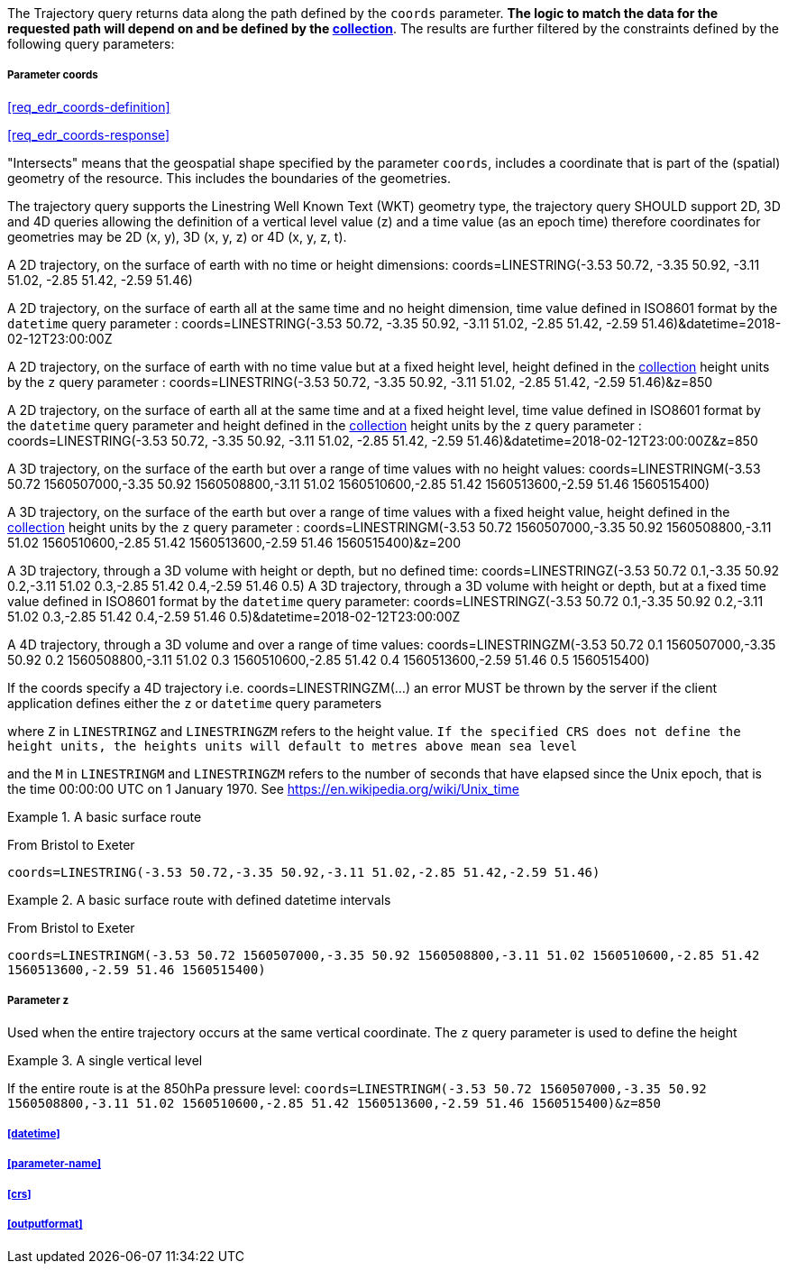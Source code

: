 The Trajectory query returns data along the path defined by the `coords` parameter. *The logic to match the data for the requested path will depend on and be defined by the <<collection-definition,collection>>*.  The results are further filtered by the constraints defined by the following query parameters:

===== *Parameter coords*

<<req_edr_coords-definition>>

<<req_edr_coords-response>>

"Intersects" means that the geospatial shape specified by the parameter `coords`, includes a coordinate that is part of the (spatial) geometry of the resource. This includes the boundaries of the geometries.  

The trajectory query supports the Linestring Well Known Text (WKT) geometry type, the trajectory query SHOULD support 2D, 3D and 4D queries allowing the definition of a vertical level value (z) and a time value (as an epoch time) therefore coordinates for geometries may be 2D (x, y), 3D (x, y, z) or 4D (x, y, z, t).  

A 2D trajectory, on the surface of earth with no time or height dimensions: 
    coords=LINESTRING(-3.53 50.72, -3.35 50.92, -3.11 51.02, -2.85 51.42, -2.59 51.46)

A 2D trajectory, on the surface of earth all at the same time and no height dimension, time value defined in ISO8601 format by the `datetime` query parameter : 
    coords=LINESTRING(-3.53 50.72, -3.35 50.92, -3.11 51.02, -2.85 51.42, -2.59 51.46)&datetime=2018-02-12T23:00:00Z 
    
A 2D trajectory, on the surface of earth with no time value but at a fixed height level, height defined in the <<collection-definition,collection>> height units by the `z` query parameter : 
    coords=LINESTRING(-3.53 50.72, -3.35 50.92, -3.11 51.02, -2.85 51.42, -2.59 51.46)&z=850 

A 2D trajectory, on the surface of earth all at the same time and at a fixed height level, time value defined in ISO8601 format by the `datetime` query parameter and height defined in the <<collection-definition,collection>> height units by the `z` query parameter : 
    coords=LINESTRING(-3.53 50.72, -3.35 50.92, -3.11 51.02, -2.85 51.42, -2.59 51.46)&datetime=2018-02-12T23:00:00Z&z=850 

A 3D trajectory, on the surface of the earth but over a range of time values with no height values:
coords=LINESTRINGM(-3.53 50.72 1560507000,-3.35 50.92 1560508800,-3.11 51.02 1560510600,-2.85 51.42 1560513600,-2.59 51.46 1560515400)

A 3D trajectory, on the surface of the earth but over a range of time values with a fixed height value, height defined in the <<collection-definition,collection>> height units by the `z` query parameter : 
coords=LINESTRINGM(-3.53 50.72 1560507000,-3.35 50.92 1560508800,-3.11 51.02 1560510600,-2.85 51.42 1560513600,-2.59 51.46 1560515400)&z=200

A 3D trajectory, through a 3D volume with height or depth, but no defined time:
coords=LINESTRINGZ(-3.53 50.72 0.1,-3.35 50.92 0.2,-3.11 51.02 0.3,-2.85 51.42 0.4,-2.59 51.46 0.5)
A 3D trajectory, through a 3D volume with height or depth, but at a fixed time value defined in ISO8601 format by the `datetime` query parameter:
coords=LINESTRINGZ(-3.53 50.72 0.1,-3.35 50.92 0.2,-3.11 51.02 0.3,-2.85 51.42 0.4,-2.59 51.46 0.5)&datetime=2018-02-12T23:00:00Z

A 4D trajectory, through a 3D volume and over a range of time values:
coords=LINESTRINGZM(-3.53 50.72 0.1 1560507000,-3.35 50.92 0.2 1560508800,-3.11 51.02 0.3 1560510600,-2.85 51.42 0.4 1560513600,-2.59 51.46 0.5 1560515400)

If the coords specify a 4D trajectory i.e. coords=LINESTRINGZM(...) an error MUST be thrown by the server if the client application defines either the `z` or `datetime` query parameters

where `Z` in `LINESTRINGZ` and `LINESTRINGZM` refers to the height value.  
`If the specified CRS does not define the height units, the heights units will default to metres above mean sea level`

and the `M` in `LINESTRINGM` and `LINESTRINGZM` refers to the number of seconds that have elapsed since the Unix epoch, that is the time 00:00:00 UTC on 1 January 1970. See
https://en.wikipedia.org/wiki/Unix_time

.A basic surface route 
=================
From Bristol to Exeter

`coords=LINESTRING(-3.53 50.72,-3.35 50.92,-3.11 51.02,-2.85 51.42,-2.59 51.46)`

=================

.A basic surface route with defined datetime intervals
=================
From Bristol to Exeter 

`coords=LINESTRINGM(-3.53 50.72 1560507000,-3.35 50.92 1560508800,-3.11 51.02 1560510600,-2.85 51.42 1560513600,-2.59 51.46 1560515400)`
=================

===== *Parameter z*

Used when the entire trajectory occurs at the same vertical coordinate. The `z` query parameter is used to define the height


.A single vertical level
===========

If the entire route is at the 850hPa pressure level:
`coords=LINESTRINGM(-3.53 50.72 1560507000,-3.35 50.92 1560508800,-3.11 51.02 1560510600,-2.85 51.42 1560513600,-2.59 51.46 1560515400)&z=850`
===========

===== <<datetime>>

===== <<parameter-name>>

===== <<crs>>

===== <<outputformat>>
    
